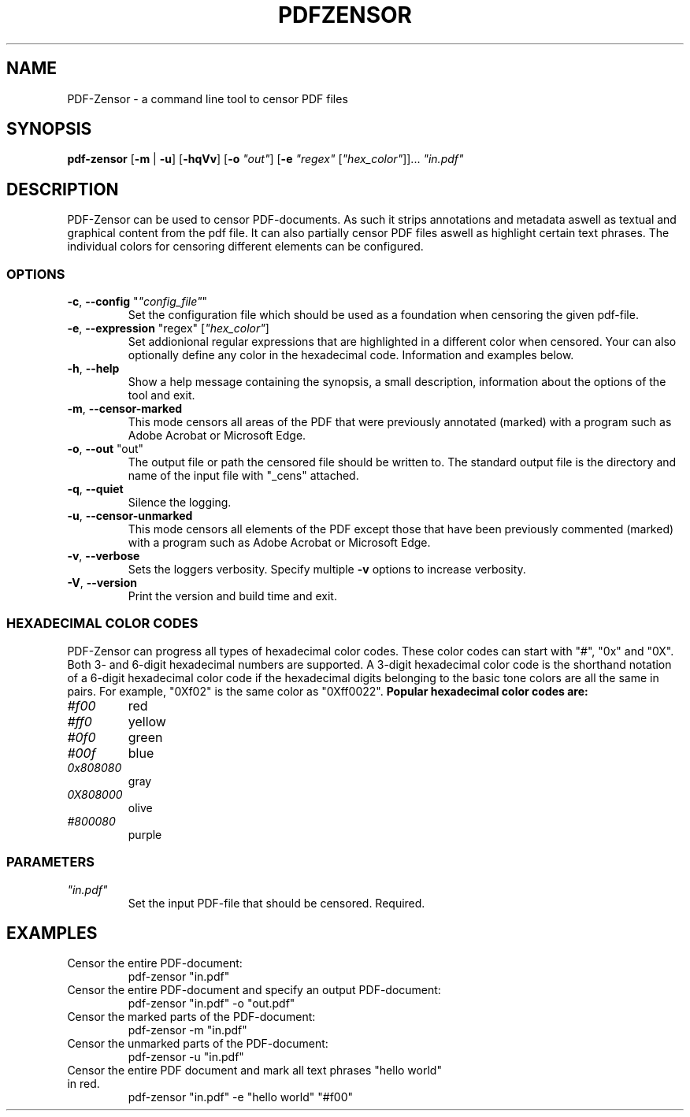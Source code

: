 .TH "PDFZENSOR" "1" "0.815"
.SH NAME
PDF-Zensor - a command line tool to censor PDF files
.SH SYNOPSIS
.B pdf-zensor
[\fB\-m\fR | \fB\-u\fR] [\fB\-hqVv\fR] [\fB\-o\fR \fI"out"\fR] [\fB\-e\fR \fI"regex"\fR [\fI"hex_color"\fR]]... \fI"in.pdf"\fR
.SH DESCRIPTION
PDF-Zensor can be used to censor PDF-documents. As such it strips annotations and metadata aswell as textual and graphical content from the pdf file. It can also partially censor PDF files aswell as highlight certain text phrases. The individual colors for censoring different elements can be configured.
.SS OPTIONS
.TP
\fB\-c\fP, \fB\--config\fP "\fI"config_file"\fR"
Set the configuration file which should be used as a foundation when censoring the given pdf-file.
.TP
\fB\-e\fP, \fB\--expression\fP "regex" [\fI"hex_color"\fR]
Set addionional regular expressions that are highlighted in a different color when censored. Your can also optionally define any color in the hexadecimal code. Information and examples below.
.TP
\fB\-h\fP, \fB\--help\fP
Show a help message containing the synopsis, a small description, information about the options of the tool and exit.
.TP
\fB\-m\fP, \fB\--censor-marked\fP
This mode censors all areas of the PDF that were previously annotated (marked) with a program such as Adobe Acrobat or Microsoft Edge.
.TP
\fB\-o\fP, \fB\--out\fP "out"
The output file or path the censored file should be written to. The standard output file is the directory and name of the input file with "_cens" attached.
.TP
\fB\-q\fP, \fB\--quiet\fP
Silence the logging.
.TP
\fB\-u\fP, \fB\--censor-unmarked\fP
This mode censors all elements of the PDF except those that have been previously commented (marked) with a program such as Adobe Acrobat or Microsoft Edge.
.TP
\fB\-v\fP, \fB\--verbose\fP
Sets the loggers verbosity. Specify multiple \fB\-v\fP options to increase verbosity.
.TP
\fB\-V\fP, \fB\--version\fP
Print the version and build time and exit.
.SS HEXADECIMAL COLOR CODES
PDF-Zensor can progress all types of hexadecimal color codes. These color codes can start with "#", "0x" and "0X". Both 3- and 6-digit hexadecimal numbers are supported. A 3-digit hexadecimal color code is the shorthand notation of a 6-digit hexadecimal color code if the hexadecimal digits belonging to the basic tone colors are all the same in pairs. For example, "0Xf02" is the same color as "0Xff0022".
\fBPopular hexadecimal color codes are:\fR
.TP
\fI#f00\fR
red
.TP
\fI#ff0\fR
yellow
.TP
\fI#0f0\fR
green
.TP
\fI#00f\fR
blue
.TP
\fI0x808080\fR
gray
.TP
\fI0X808000\fR
olive
.TP
\fI#800080\fR
purple
.SS PARAMETERS
.TP
\fI"in.pdf"\fP
Set the input PDF-file that should be censored. Required.
.SH EXAMPLES
.TP
Censor the entire PDF-document:
pdf-zensor "in.pdf"
.TP
Censor the entire PDF-document and specify an output PDF-document:
pdf-zensor "in.pdf" -o "out.pdf"
.TP
Censor the marked parts of the PDF-document:
pdf-zensor -m "in.pdf"
.TP
Censor the unmarked parts of the PDF-document:
pdf-zensor -u "in.pdf"
.TP
Censor the entire PDF document and mark all text phrases "hello world" in red.
pdf-zensor "in.pdf" -e "hello world" "#f00"
